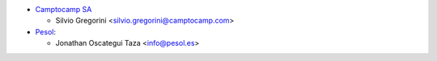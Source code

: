 * `Camptocamp SA <https://www.camptocamp.com>`_

  * Silvio Gregorini <silvio.gregorini@camptocamp.com>

* `Pesol <https://www.pesol.es>`__:

  * Jonathan Oscategui Taza <info@pesol.es>
